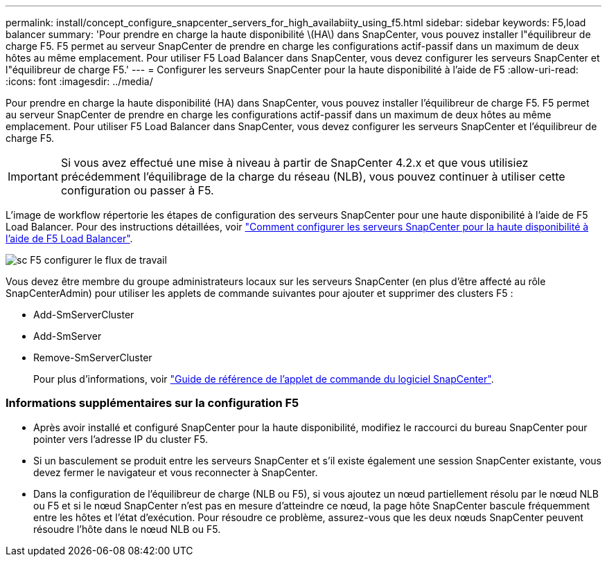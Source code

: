 ---
permalink: install/concept_configure_snapcenter_servers_for_high_availabiity_using_f5.html 
sidebar: sidebar 
keywords: F5,load balancer 
summary: 'Pour prendre en charge la haute disponibilité \(HA\) dans SnapCenter, vous pouvez installer l"équilibreur de charge F5. F5 permet au serveur SnapCenter de prendre en charge les configurations actif-passif dans un maximum de deux hôtes au même emplacement. Pour utiliser F5 Load Balancer dans SnapCenter, vous devez configurer les serveurs SnapCenter et l"équilibreur de charge F5.' 
---
= Configurer les serveurs SnapCenter pour la haute disponibilité à l'aide de F5
:allow-uri-read: 
:icons: font
:imagesdir: ../media/


[role="lead"]
Pour prendre en charge la haute disponibilité (HA) dans SnapCenter, vous pouvez installer l'équilibreur de charge F5. F5 permet au serveur SnapCenter de prendre en charge les configurations actif-passif dans un maximum de deux hôtes au même emplacement. Pour utiliser F5 Load Balancer dans SnapCenter, vous devez configurer les serveurs SnapCenter et l'équilibreur de charge F5.


IMPORTANT: Si vous avez effectué une mise à niveau à partir de SnapCenter 4.2.x et que vous utilisiez précédemment l'équilibrage de la charge du réseau (NLB), vous pouvez continuer à utiliser cette configuration ou passer à F5.

L'image de workflow répertorie les étapes de configuration des serveurs SnapCenter pour une haute disponibilité à l'aide de F5 Load Balancer. Pour des instructions détaillées, voir https://kb.netapp.com/Advice_and_Troubleshooting/Data_Protection_and_Security/SnapCenter/How_to_configure_SnapCenter_Servers_for_high_availability_using_F5_Load_Balancer["Comment configurer les serveurs SnapCenter pour la haute disponibilité à l'aide de F5 Load Balancer"^].

image::../media/sc-F5-configure-workflow.png[sc F5 configurer le flux de travail]

Vous devez être membre du groupe administrateurs locaux sur les serveurs SnapCenter (en plus d'être affecté au rôle SnapCenterAdmin) pour utiliser les applets de commande suivantes pour ajouter et supprimer des clusters F5 :

* Add-SmServerCluster
* Add-SmServer
* Remove-SmServerCluster
+
Pour plus d'informations, voir https://library.netapp.com/ecm/ecm_download_file/ECMLP2877143["Guide de référence de l'applet de commande du logiciel SnapCenter"^].





=== Informations supplémentaires sur la configuration F5

* Après avoir installé et configuré SnapCenter pour la haute disponibilité, modifiez le raccourci du bureau SnapCenter pour pointer vers l'adresse IP du cluster F5.
* Si un basculement se produit entre les serveurs SnapCenter et s'il existe également une session SnapCenter existante, vous devez fermer le navigateur et vous reconnecter à SnapCenter.
* Dans la configuration de l'équilibreur de charge (NLB ou F5), si vous ajoutez un nœud partiellement résolu par le nœud NLB ou F5 et si le nœud SnapCenter n'est pas en mesure d'atteindre ce nœud, la page hôte SnapCenter bascule fréquemment entre les hôtes et l'état d'exécution. Pour résoudre ce problème, assurez-vous que les deux nœuds SnapCenter peuvent résoudre l'hôte dans le nœud NLB ou F5.

